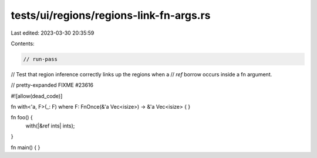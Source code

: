 tests/ui/regions/regions-link-fn-args.rs
========================================

Last edited: 2023-03-30 20:35:59

Contents:

.. code-block:: rs

    // run-pass
// Test that region inference correctly links up the regions when a
// `ref` borrow occurs inside a fn argument.

// pretty-expanded FIXME #23616

#![allow(dead_code)]

fn with<'a, F>(_: F) where F: FnOnce(&'a Vec<isize>) -> &'a Vec<isize> { }

fn foo() {
    with(|&ref ints| ints);
}

fn main() { }


